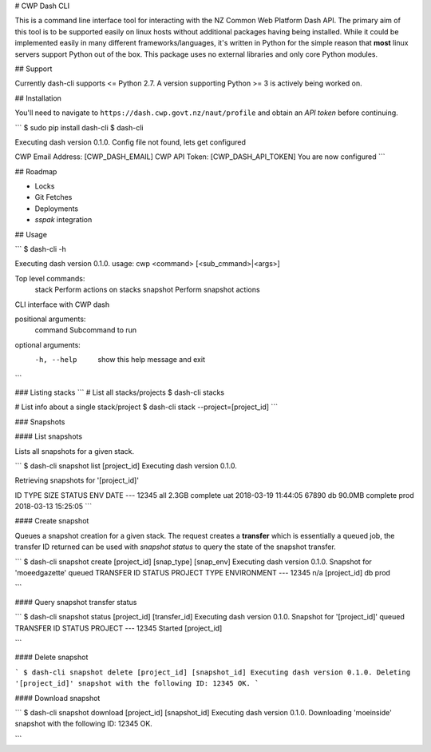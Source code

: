 # CWP Dash CLI

This is a command line interface tool for interacting with the NZ Common Web Platform Dash API. The primary aim of this tool is to be supported easily on linux hosts without additional packages having being installed. While it could be implemented easily in many different frameworks/languages, it's written in Python for the simple reason that **most** linux servers support Python out of the box. This package uses no external libraries and only core Python modules.

## Support

Currently dash-cli supports <= Python 2.7. A version supporting Python >= 3 is actively being worked on.

## Installation

You'll need to navigate to ``https://dash.cwp.govt.nz/naut/profile`` and obtain an `API token` before continuing.

```
$ sudo pip install dash-cli
$ dash-cli

Executing dash version 0.1.0.
Config file not found, lets get configured

CWP Email Address: [CWP_DASH_EMAIL]
CWP API Token:  [CWP_DASH_API_TOKEN]
You are now configured
```

## Roadmap

* Locks
* Git Fetches
* Deployments
* `sspak` integration

## Usage

```
$ dash-cli -h

Executing dash version 0.1.0.
usage: cwp <command> [<sub_cmmand>|<args>]

Top level commands:
   stack            Perform actions on stacks
   snapshot         Perform snapshot actions

CLI interface with CWP dash

positional arguments:
  command     Subcommand to run

optional arguments:
  -h, --help  show this help message and exit
```

### Listing stacks
```
# List all stacks/projects
$ dash-cli stacks

# List info about a single stack/project
$ dash-cli stack --project=[project_id]
```

### Snapshots

#### List snapshots

Lists all snapshots for a given stack.

```
$ dash-cli snapshot list [project_id]
Executing dash version 0.1.0.

Retrieving snapshots for '[project_id]'

ID      TYPE    SIZE      STATUS    ENV   DATE
---
12345   all     2.3GB     complete  uat   2018-03-19 11:44:05
67890   db      90.0MB    complete  prod  2018-03-13 15:25:05
```

#### Create snapshot

Queues a snapshot creation for a given stack. The request creates a **transfer** which is essentially a queued job, the transfer ID returned can be used with `snapshot status` to query the state of the snapshot transfer.

```
$ dash-cli snapshot create [project_id] [snap_type] [snap_env]
Executing dash version 0.1.0.
Snapshot for 'moeedgazette' queued
TRANSFER ID	STATUS		PROJECT		TYPE		ENVIRONMENT
---
12345		n/a		[project_id]		db		prod

```


#### Query snapshot transfer status

```
$ dash-cli snapshot status [project_id] [transfer_id]
Executing dash version 0.1.0.
Snapshot for '[project_id]' queued
TRANSFER ID	  STATUS		PROJECT
---
12345         Started		[project_id]

```


#### Delete snapshot

```
$ dash-cli snapshot delete [project_id] [snapshot_id]
Executing dash version 0.1.0.
Deleting '[project_id]' snapshot with the following ID: 12345
OK.
```

#### Download snapshot

```
$ dash-cli snapshot download [project_id] [snapshot_id]
Executing dash version 0.1.0.
Downloading 'moeinside' snapshot with the following ID: 12345
OK.

```
